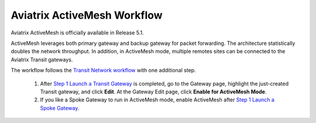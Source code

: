 .. meta::
  :description: ActiveMesh Workflow
  :keywords: account, aviatrix, AWS IAM role, Azure API credentials, Google credentials 


===================================
Aviatrix ActiveMesh Workflow
===================================

Aviatrix ActiveMesh is officially available in Release 5.1. 

ActiveMesh leverages both primary gateway and backup gateway for packet forwarding. The architecture statistically doubles the network throughput. In addition, in ActiveMesh mode, multiple remotes sites can be connected to the Aviatrix Transit gateways. 

The workflow follows the `Transit Network workflow <https://docs.aviatrix.com/HowTos/transitvpc_workflow.html>`_ with one additional step. 

 1. After `Step 1 Launch a Transit Gateway <https://docs.aviatrix.com/HowTos/transitvpc_workflow.html#launch-an-aviatrix-transit-gateway>`_ is completed, go to the Gateway page, highlight the just-created Transit gateway, and click **Edit**. At the Gateway Edit page, click **Enable for ActiveMesh Mode**.
 #. If you like a Spoke Gateway to run in ActiveMesh mode, enable ActiveMesh after `Step 1 Launch a Spoke Gateway <https://docs.aviatrix.com/HowTos/transitvpc_workflow.html#launch-an-aviatrix-spoke-gateway>`_.


.. |secondary_account| image:: adminusers_media/secondary_account.png
   :scale: 50%

.. |account_structure| image:: adminusers_media/account_structure.png
   :scale: 50%

.. |access_account_35| image:: adminusers_media/access_account_35.png
   :scale: 50%

.. disqus::

